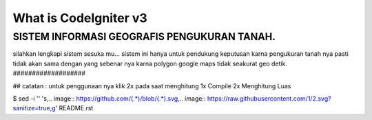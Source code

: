 ###################
What is CodeIgniter v3
###################

SISTEM INFORMASI GEOGRAFIS PENGUKURAN TANAH.
###################

silahkan lengkapi sistem sesuka mu...
sistem ini hanya untuk pendukung keputusan karna pengukuran tanah nya pasti tidak akan sama dengan yang sebenar nya karna polygon google maps tidak seakurat geo detik.
###################

##
catatan : untuk penggunaan nya klik 2x pada saat menghitung 
1x Compile 
2x Menghitung Luas

$ sed -i '' 's,.. image:: https://github.com/\(.*\)/blob/\(.*\).svg,.. image:: https://raw.githubusercontent.com/\1/\2.svg?sanitize=true,g' README.rst
